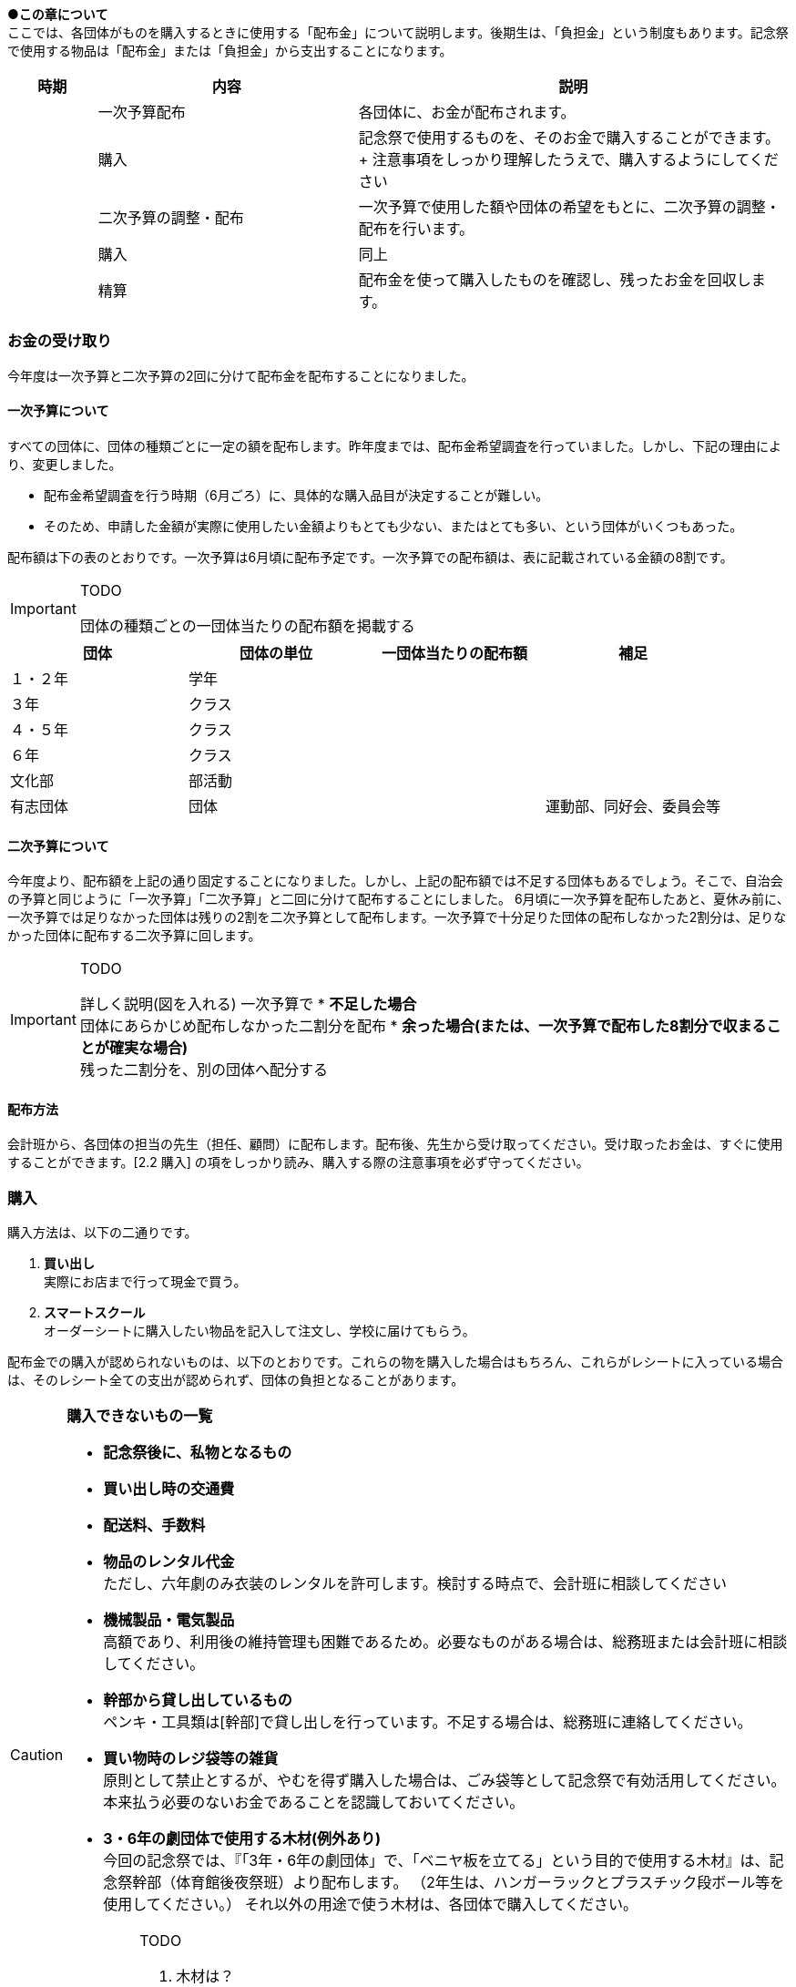 
●*この章について* +
ここでは、各団体がものを購入するときに使用する「配布金」について説明します。後期生は、「負担金」という制度もあります。記念祭で使用する物品は「配布金」または「負担金」から支出することになります。

[cols="^1,^3,^5"]
|====
|時期|内容|説明

||一次予算配布|各団体に、お金が配布されます。
||購入|記念祭で使用するものを、そのお金で購入することができます。 + 注意事項をしっかり理解したうえで、購入するようにしてください
||二次予算の調整・配布|一次予算で使用した額や団体の希望をもとに、二次予算の調整・配布を行います。
||購入|同上
||精算|配布金を使って購入したものを確認し、残ったお金を回収します。
|====

=== お金の受け取り
今年度は一次予算と二次予算の2回に分けて配布金を配布することになりました。

==== 一次予算について
すべての団体に、団体の種類ごとに一定の額を配布します。昨年度までは、配布金希望調査を行っていました。しかし、下記の理由により、変更しました。

* 配布金希望調査を行う時期（6月ごろ）に、具体的な購入品目が決定することが難しい。
* そのため、申請した金額が実際に使用したい金額よりもとても少ない、またはとても多い、という団体がいくつもあった。


配布額は下の表のとおりです。一次予算は6月頃に配布予定です。一次予算での配布額は、表に記載されている金額の8割です。

[IMPORTANT]
.TODO
====
団体の種類ごとの一団体当たりの配布額を掲載する
====


[options="header,unbreakable" cells="1,1,1,5"]
|===========================================
| 団体     | 団体の単位 | 一団体当たりの配布額 | 補足
| １・２年 | 学年       |                      |
| ３年     | クラス     |                      |
| ４・５年 | クラス     |                      |
| ６年     | クラス     |                      |
| 文化部   | 部活動     |                      | 
| 有志団体 | 団体       |                      | 運動部、同好会、委員会等 
|===========================================



==== 二次予算について
今年度より、配布額を上記の通り固定することになりました。しかし、上記の配布額では不足する団体もあるでしょう。そこで、自治会の予算と同じように「一次予算」「二次予算」と二回に分けて配布することにしました。
6月頃に一次予算を配布したあと、夏休み前に、一次予算では足りなかった団体は残りの2割を二次予算として配布します。一次予算で十分足りた団体の配布しなかった2割分は、足りなかった団体に配布する二次予算に回します。

[IMPORTANT]
.TODO
====
詳しく説明(図を入れる)
一次予算で
* *不足した場合* +
  団体にあらかじめ配布しなかった二割分を配布
* *余った場合(または、一次予算で配布した8割分で収まることが確実な場合)* +
  残った二割分を、別の団体へ配分する
====


==== 配布方法
会計班から、各団体の担当の先生（担任、顧問）に配布します。配布後、先生から受け取ってください。受け取ったお金は、すぐに使用することができます。[2.2 購入] の項をしっかり読み、購入する際の注意事項を必ず守ってください。

=== 購入
購入方法は、以下の二通りです。

1. **買い出し** +
  実際にお店まで行って現金で買う。
2. **スマートスクール** +
  オーダーシートに購入したい物品を記入して注文し、学校に届けてもらう。

配布金での購入が認められないものは、以下のとおりです。これらの物を購入した場合はもちろん、これらがレシートに入っている場合は、そのレシート全ての支出が認められず、団体の負担となることがあります。

[CAUTION]
// .購入できないもの一覧
====
**購入できないもの一覧**

* **記念祭後に、私物となるもの** +
* **買い出し時の交通費** +
* **配送料、手数料** +
* **物品のレンタル代金** +
ただし、六年劇のみ衣装のレンタルを許可します。検討する時点で、会計班に相談してください
* **機械製品・電気製品** +
高額であり、利用後の維持管理も困難であるため。必要なものがある場合は、総務班または会計班に相談してください。
* **幹部から貸し出しているもの** +
ペンキ・工具類は[幹部]で貸し出しを行っています。不足する場合は、総務班に連絡してください。
* **買い物時のレジ袋等の雑貨** +
原則として禁止とするが、やむを得ず購入した場合は、ごみ袋等として記念祭で有効活用してください。本来払う必要のないお金であることを認識しておいてください。
* **3・6年の劇団体で使用する木材(例外あり)** +
今回の記念祭では、『「3年・6年の劇団体」で、「ベニヤ板を立てる」という目的で使用する木材』は、記念祭幹部（体育館後夜祭班）より配布します。
（2年生は、ハンガーラックとプラスチック段ボール等を使用してください。）
それ以外の用途で使う木材は、各団体で購入してください。

[IMPORTANT]
.TODO
=====
. 木材は？ +
  3年・6年の劇団体で、ベニヤ板を立てる用途に使用する木材のみ幹部(体夜班)より配布する。

. 配送料について、食物模擬はどうなのか？ +
⇒ 食模班と相談
=====
====

==== 購入に関する注意事項
注意点をまとめました。

[CAUTION]
====
*購入に関する注意事項* +

1. **ポイントを付けない・記念祭後に個人の私物となるものは購入しない** +
	支払うためのお金は、各家庭から集めた自治会費から支出されています。購入時にポイントをつけるということは、生徒全員から集めたお金を使って、個人の利益を得るということです。このような行為はしないようにしてください。
2. **レシート(領収書)を必ず保存する** +
	レシートが商品を購入した証拠となるからです。レシートがない場合、購入した店舗に連絡してレシートを再発行してもらうか、その不足分を団体が負担することがになります。雨等で濡れて文字が判読できなくなった場合も同様です。（詳しくは、昨年度の事例を参照してください。）
3.	**現金で支払う** +
	クレジットカード、電子マネー（交通系ICカードも含む）は使用しないでください。
====

[NOTE]
=====
**レシートと領収書について** +

レシート、領収書どちらでも構わない。しかし、領収書の場合は店舗側に書いてもらう項目が増えるので注意する。
=====

[NOTE]
====
**領収書に必ず書いてあるべきこと** +

買ったもの（商品名、一つ当たりの値段、個数） +
買った日付（年・月・日・時刻） +
買った店舗の名前・住所 +
領収書の場合、団体名を、以下のようにしてもらう。 +
　**桜修館中等教育学校 + 団体名** +
　**例）３年Ａ組 ⇒ 桜修館中等教育学校 ３Ａ** +
　　　**写真部　 ⇒ 桜修館中等教育学校 写真部** +
====

==== スマートスクールについて

スマートスクール(以下スマスク)は、配布金で唯一利用できる通販です。基本的にスマスク以外の通販の利用は許可できません。 +

===== 注意事項
* スマスクは後払いです。スマスク代は後で回収するため、その分のお金は使わずにとっておく必要があります。
* 購入した物品は、経営企画室前に届きます。持っていくときは、必ず自分の団体のものであるかを確認するようにしてください
* 納品書(段ボールなどの外側に張り付けてある紙)は、必ず保存してください。精算時に必要になります。
* 複数の団体で購入する物品を、一つのシートにまとめて提出することはできません。

===== スマスク使用方法
. 職員室にあるカタログを見て、購入したい物品を見つける
. 購入したい物品の商品名、型番をオーダーシートに記入する
. オーダーシートを提出する

[CAUTION]
====
*スマスクオーダーシートの書き方*
[options="header" cells=""]
|===========================================
|項目|書き方|例
|発注担当者|申し込んだ人の、年組番苗字|4Cサクラ
|商品コード|カタログに掲載されている番号|830357
|数量|購入する個数|2
|備考(商品ごとに記入)|使用する団体の名前 +
クラスはそのまま +
1・2年は数字
部活はカタカナ +
幹部の班もカタカナ
|4C +
1 +
カガク +
ソウム
|===========================================
====

[IMPORTANT]
.TODO
====
スマスクの使用方法を追記する
====

=== 精算
記念祭で使用したお金

[[打ち込み会]]
==== 打ち込み会
レシートを見ながら、実際に購入したものをExcelのファイルに入力してもらいます。

. *団体の情報の入力* +
まず、「団体」シートに団体の情報を入力してください。灰色のセルにすべて入力すると、赤い枠が緑色に変わります。 +

.入力が完了している場合の表示
image::https://i.imgur.com/0PHLQfY.png[]


.入力が完了していない場合の表示
image::https://i.imgur.com/M7s3Jhi.png[]

// :::info
// <!-- ![](https://i.imgur.com/uQFjrec.png) [団体]シートの入力画面 -->
// <!-- ![](https://i.imgur.com/BNRHtHM.png) -->
// imgae::https://i.imgur.com/M7s3Jhi.png[入力が完了していない場合の表示]
// https://i.imgur.com/c6JBtrO.png

[start=2]
2. *購入品目の入力* +
次に、「入力_買い出し」と「入力_スマスク」シートへ移動して、以下の具体的な内容を記入してください。買い出し(実際に店舗に行って購入したもの)とスマートスクールを利用して購入したものは、それぞれ別のシートに入力してください。
* レシート番号
* 商品名
* 単価
* 個数

.入力シートの様子
image::https://i.imgur.com/cxSycfo.png[]

**以下の点に注意して入力してください** +

  * 記載するレシート番号は、レシート添付表に記した番号です。すべての商品に記入してください。
  * 「買い出し」と「スマートスクール利用」ともに、レシート番号は1から始めてください。
  * 小計の欄にはあらかじめ数式が入力してあります。内容を編集しないようにしてください。
  入力が終わったら、レシート番号を昇順に並べ替えてください。(レシート番号のセルの右下のボタンをクリックし、「昇順」をクリックしてください)

.「入力」シートの左上
image::https://i.imgur.com/av1n3Vn.png[]

[start=3]
3. *確認* +
* 「レシート番号別」シートに移動してください。シートの上部に表示されている情報に間違いがないかを確認してください。また、レシートに記載されている合計金額と、「レシート番号別」シートに記載されている金額が一致しているか確認してください。
* 「印刷」シートに移動して、レシートに記載されている商品の商品名・単価・個数・単価×個数が一致しているか確認してください。

[start=4]
4. *印刷* +
* 「印刷」シートを選択した状態で、シフトキーを押しながら「レシート番号別」シートを左クリックして、二枚のシートを選択してください。その状態で画面左上の「ファイル」⇒「印刷」から印刷をお願いします。（Excelのシート2枚を一気に印刷してください。）

[start=5]
5. *先生に確認* +
担当の先生に以下の項目を確認してもらってください。

[CAUTION]
====
**確認する項目** +

* 「入力者」・「配布額」の項目が正しいかどうか
* 全てのレシートにおいて、 +
** レシートに記載された合計金額が「レシート別合計金額」と等しいかどうか
** レシートに記載された下の項目が、印刷した明細書と全く同じであるかどうか
*** 「商品名」
*** 「単価」
*** 「個数」
*** 「単価×個数」
====

[start=6]
6. チェックしてもらったら、一枚目の「担当の先生による確認」の欄にサインをしてもらってください。

==== 精算会
会計班がそれぞれの団体の会計をチェックします。以下のものを持ってきてください。 +
* 打ち込み会で入力・印刷した明細書（各団体の担当の先生に確認していただき、サインをもらったもの）
* レシート添付表
* スマートスクールの支払いのためにとっておいたお金
* 使用せず残ったお金

=== （番外編）負担金
負担金とは、後期生のみ使用可能な予算で、「負担」という名前からもわかるように、記念祭で使用する物品を生徒の負担で購入することができます。この予算の使用に関して、会計班は干渉しません。配布金で購入できないものを購入するために使用できます（例えば、使用後に私物となるもの等）。

==== 利用方法
* 配布金とは違い、細かなルールが存在しません。
  団体の構成員と担当教員の同意があれば、基本的に何を買っても構いません。
  ただし、破綻しないように十分注意してください。
* お金の回収、残金の分配でもめ事が起きないようにしてください。

==== 注意事項
* 精算時に、配布金で支出できないものを配布金で購入したことが確認された場合、その商品を含むレシートごと「負担金」から支出することになります。（団体負担）
* 食物・模擬団体で使用する、皿や割りばし等は食物仕入金で購入することができます。負担金で購入する必要はありません。
* 購入した物品の事後処理は、各団体にお任せします。学校への寄贈や廃棄処分など、団体の構成員全員が納得できる方法での処理をお願いします。

[CAUTION]
====
結局のところ、負担金で何かを購入する場合は、**団体の構成員の同意**が不可欠です。トラブルを起こさないように十分注意してください。
====
